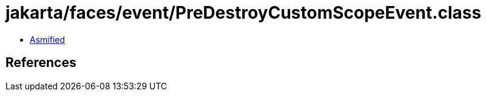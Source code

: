 = jakarta/faces/event/PreDestroyCustomScopeEvent.class

 - link:PreDestroyCustomScopeEvent-asmified.java[Asmified]

== References

